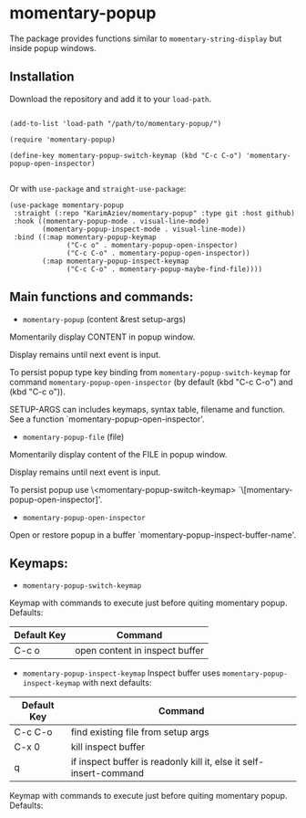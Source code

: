 * momentary-popup
 The package provides functions similar to ~momentary-string-display~ but inside popup windows.

** Installation

Download the repository and add it to your ~load-path~.
#+begin_src elisp

(add-to-list 'load-path "/path/to/momentary-popup/")

(require 'momentary-popup)

(define-key momentary-popup-switch-keymap (kbd "C-c C-o") 'momentary-popup-open-inspector)

#+end_src
Or with ~use-package~ and ~straight-use-package~:

#+begin_src elisp
 (use-package momentary-popup
  :straight (:repo "KarimAziev/momentary-popup" :type git :host github)
  :hook ((momentary-popup-mode . visual-line-mode)
         (momentary-popup-inspect-mode . visual-line-mode))
  :bind ((:map momentary-popup-keymap
               ("C-c o" . momentary-popup-open-inspector)
               ("C-c C-o" . momentary-popup-open-inspector))
         (:map momentary-popup-inspect-keymap
               ("C-c C-o" . momentary-popup-maybe-find-file))))
#+end_src

** Main functions and commands:

+ ~momentary-popup~ (content &rest setup-args)

Momentarily display CONTENT in popup window.

Display remains until next event is input.

To persist popup type key binding from ~momentary-popup-switch-keymap~ for command ~momentary-popup-open-inspector~ (by default (kbd "C-c C-o") and (kbd "C-c o")).

SETUP-ARGS can includes keymaps, syntax table, filename and function.
See a function `momentary-popup-open-inspector'.

+ ~momentary-popup-file~ (file)
Momentarily display content of the FILE in popup window.

Display remains until next event is input.

To persist popup use \<momentary-popup-switch-keymap> `\[momentary-popup-open-inspector]'.

+ ~momentary-popup-open-inspector~
Open or restore popup in a buffer `momentary-popup-inspect-buffer-name'.

** Keymaps:

+ ~momentary-popup-switch-keymap~
Keymap with commands to execute just before quiting momentary popup. Defaults:

| Default Key | Command                        |
|-------------+--------------------------------|
| C-c o       | open content in inspect buffer |

+ ~momentary-popup-inspect-keymap~
  Inspect buffer uses ~momentary-popup-inspect-keymap~ with next defaults:

| Default Key | Command                                                            |
|-------------+--------------------------------------------------------------------|
| C-c C-o     | find existing file from setup args                                 |
| C-x 0       | kill inspect buffer                                                |
| q           | if inspect buffer is readonly kill it, else it self-insert-command |


Keymap with commands to execute just before quiting momentary popup. Defaults: